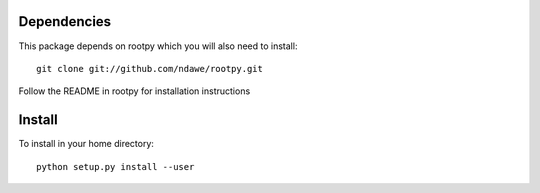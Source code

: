 Dependencies
============

This package depends on rootpy which you will also need to install::

    git clone git://github.com/ndawe/rootpy.git

Follow the README in rootpy for installation instructions

Install
=======

To install in your home directory:: 

    python setup.py install --user
